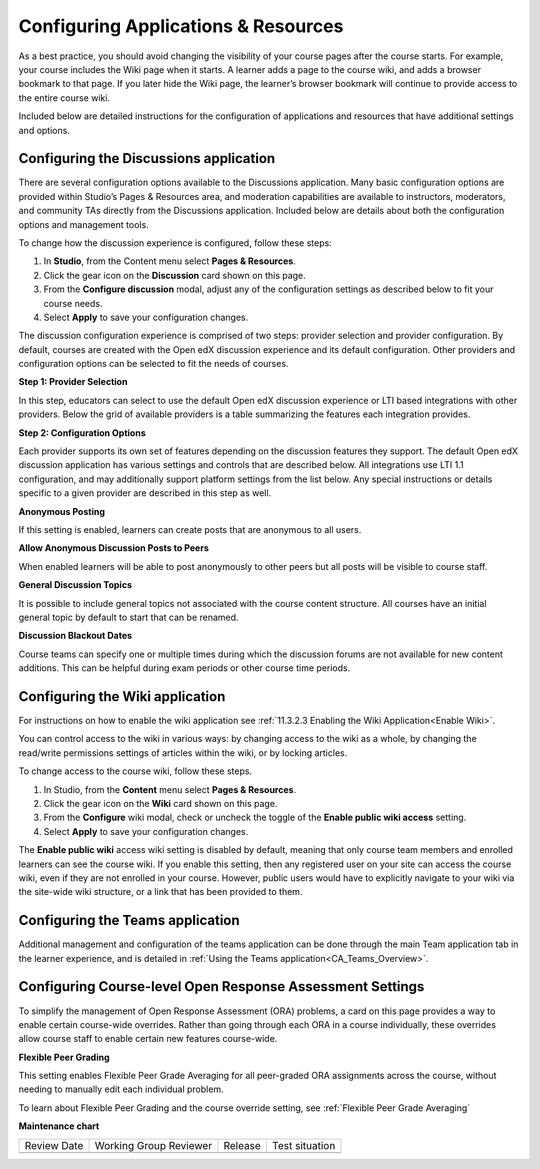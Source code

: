 .. _Configure Resources:

####################################
Configuring Applications & Resources
####################################

.. tags:: educator, how-to

As a best practice, you should avoid changing the visibility of your course pages after the course starts.
For example, your course includes the Wiki page when it starts. A learner adds a page to the course wiki,
and adds a browser bookmark to that page. If you later hide the Wiki page, the learner’s browser bookmark will continue to provide access to the entire course wiki.

Included below are detailed instructions for the configuration of applications and resources that have additional settings and options.

.. _Discussion Configuration:

***************************************
Configuring the Discussions application
***************************************

There are several configuration options available to the Discussions application.
Many basic configuration options are provided within Studio’s Pages & Resources area, and moderation capabilities
are available to instructors, moderators, and community TAs directly from the Discussions application.
Included below are details about both the configuration options and management tools.

To change how the discussion experience is configured, follow these steps:

#. In **Studio**, from the Content menu select **Pages & Resources**.
#. Click the gear icon on the **Discussion** card shown on this page.
#. From the **Configure discussion** modal, adjust any of the configuration settings as described below to fit your course needs.
#. Select **Apply** to save your configuration changes.

The discussion configuration experience is comprised of two steps: provider selection and provider configuration.
By default, courses are created with the Open edX discussion experience and its default configuration.
Other providers and configuration options can be selected to fit the needs of courses.

**Step 1: Provider Selection**

In this step, educators can select to use the default Open edX discussion experience or LTI based integrations with other providers.
Below the grid of available providers is a table summarizing the features each integration provides.

**Step 2: Configuration Options**

Each provider supports its own set of features depending on the discussion features they support. The default Open edX discussion application has various settings and controls that are described below.
All integrations use LTI 1.1 configuration, and may additionally support platform settings from the list below. Any special instructions or details specific to a given provider are described in this step as well.

**Anonymous Posting**

If this setting is enabled, learners can create posts that are anonymous to all users.

**Allow Anonymous Discussion Posts to Peers**

When enabled learners will be able to post anonymously to other peers but all posts will be visible to course staff.

**General Discussion Topics**

It is possible to include general topics not associated with the course content structure. All courses have an initial general topic by default to start that can be renamed.

**Discussion Blackout Dates**

Course teams can specify one or multiple times during which the discussion forums are not available for new content additions. This can be helpful during exam periods or other course time periods.


.. _Wiki Configuration:

********************************
Configuring the Wiki application
********************************

For instructions on how to enable the wiki application see :ref:`11.3.2.3 Enabling the Wiki Application<Enable Wiki>`.

You can control access to the wiki in various ways: by changing access to the wiki as a whole,
by changing the read/write permissions settings of articles within the wiki, or by locking articles.

To change access to the course wiki, follow these steps.

#. In Studio, from the **Content** menu select **Pages & Resources**.
#. Click the gear icon on the **Wiki** card shown on this page.
#. From the **Configure** wiki modal, check or uncheck the toggle of the **Enable public wiki access** setting.
#. Select **Apply** to save your configuration changes.

The **Enable public wiki** access wiki setting is disabled by default, meaning that only course team members and
enrolled learners can see the course wiki. If you enable this setting, then any registered user on your site can access the
course wiki, even if they are not enrolled in your course. However, public users would have to explicitly navigate
to your wiki via the site-wide wiki structure, or a link that has been provided to them.

.. _Teams Configuration:

**********************************
Configuring the Teams application
**********************************

Additional management and configuration of the teams application can be done through the main Team application tab
in the learner experience, and is detailed in :ref:`Using the Teams application<CA_Teams_Overview>`.

.. _ORA Coursewide Settings:

**********************************************************
Configuring Course-level Open Response Assessment Settings
**********************************************************

To simplify the management of Open Response Assessment (ORA) problems, a card on this page provides a way to enable
certain course-wide overrides. Rather than going through each ORA in a course individually, these overrides allow
course staff to enable certain new features course-wide.

**Flexible Peer Grading**

This setting enables Flexible Peer Grade Averaging for all peer-graded ORA assignments across the course, without needing
to manually edit each individual problem.

To learn about Flexible Peer Grading and the course override setting, see  :ref:`Flexible Peer Grade Averaging`

.. seealso::
 

 :ref:`Adding Pages to a Course` (how to)

 :ref:`Discussions` (concept)

 :ref:`About Course Wiki` (reference)

 :ref:`Teams Overview <CA_Teams_Overview>` (concept)

 :ref:`Open Response Assessments` (concept)

**Maintenance chart**

+--------------+-------------------------------+----------------+--------------------------------+
| Review Date  | Working Group Reviewer        |   Release      |Test situation                  |
+--------------+-------------------------------+----------------+--------------------------------+
|              |                               |                |                                |
+--------------+-------------------------------+----------------+--------------------------------+
